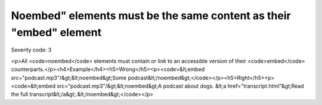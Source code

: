 ===============================
Noembed" elements must be the same content as their "embed" element
===============================

Severity code: 3

.. php:class:: noembedHasEquivalentContent

<p>All <code>noembed</code> elements must contain or link to an accessible version of their <code>embed</code> counterparts.</p><h4>Example</h4><h5>Wrong</h5><p><code>&lt;embed src="podcast.mp3"/&gt;&lt;noembed&gt;Some podcast&lt;/noembed&gt;</code></p><h5>Right</h5><p><code>&lt;embed src="podcast.mp3"/&gt;&lt;noembed&gt;A podcast about dogs. &lt;a href="transcript.html"&gt;Read the full transcript&lt;/a&gt;.&lt;/noembed&gt;</code></p>
